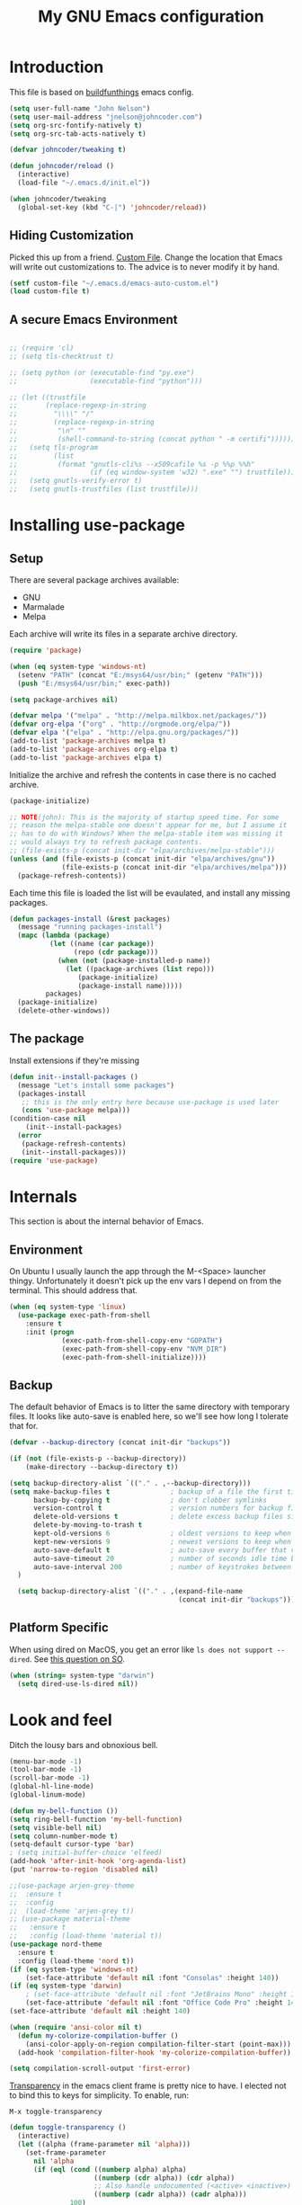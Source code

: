 #+TITLE: My GNU Emacs configuration
#+STARTUP: indent
#+OPTIONS: H:5 num:nil tags:nil toc:nil timestamps:t
#+LAYOUT: post
#+DESCRIPTION: Loading emacs configuration using org-babel, based on [[https://gitlab.com/buildfunthings/emacs-config/blob/master/loader.org][buildfunthings]]
#+TAGS: emacs
#+CATEGORIES: editing

* Introduction

This file is based on [[https://gitlab.com/buildfunthings/emacs-config/blob/master/loader.org][buildfunthings]] emacs config.

#+BEGIN_SRC emacs-lisp
  (setq user-full-name "John Nelson")
  (setq user-mail-address "jnelson@johncoder.com")
  (setq org-src-fontify-natively t)
  (setq org-src-tab-acts-natively t)

  (defvar johncoder/tweaking t)

  (defun johncoder/reload ()
    (interactive)
    (load-file "~/.emacs.d/init.el"))

  (when johncoder/tweaking
    (global-set-key (kbd "C-|") 'johncoder/reload))
#+END_SRC

** Hiding Customization

Picked this up from a friend. [[https://www.emacswiki.org/emacs/CustomFile][Custom File]]. Change the location that Emacs will write out customizations to. The advice is to never modify it by hand.

#+BEGIN_SRC emacs-lisp
(setf custom-file "~/.emacs.d/emacs-auto-custom.el")
(load custom-file t)
#+END_SRC
** A secure Emacs Environment

#+BEGIN_SRC emacs-lisp

;; (require 'cl)
;; (setq tls-checktrust t)

;; (setq python (or (executable-find "py.exe")
;;                  (executable-find "python")))

;; (let ((trustfile
;;       (replace-regexp-in-string
;;         "\\\\" "/"
;;         (replace-regexp-in-string
;;          "\n" ""
;;          (shell-command-to-string (concat python " -m certifi"))))))
;;   (setq tls-program
;;         (list
;;          (format "gnutls-cli%s --x509cafile %s -p %%p %%h"
;;                  (if (eq window-system 'w32) ".exe" "") trustfile)))
;;   (setq gnutls-verify-error t)
;;   (setq gnutls-trustfiles (list trustfile)))
#+END_SRC
* Installing use-package
** Setup
There are several package archives available:
- GNU
- Marmalade
- Melpa

Each archive will write its files in a separate archive directory.

#+BEGIN_SRC emacs-lisp
  (require 'package)

  (when (eq system-type 'windows-nt)
    (setenv "PATH" (concat "E:/msys64/usr/bin;" (getenv "PATH")))
    (push "E:/msys64/usr/bin;" exec-path))
#+END_SRC

#+NAME: credmp-package-infrastructure
#+BEGIN_SRC emacs-lisp
  (setq package-archives nil)

  (defvar melpa '("melpa" . "http://melpa.milkbox.net/packages/"))
  (defvar org-elpa '("org" . "http://orgmode.org/elpa/"))
  (defvar elpa '("elpa" . "http://elpa.gnu.org/packages/"))
  (add-to-list 'package-archives melpa t)
  (add-to-list 'package-archives org-elpa t)
  (add-to-list 'package-archives elpa t)
#+END_SRC

Initialize the archive and refresh the contents in case there is no cached archive.

#+BEGIN_SRC emacs-lisp
  (package-initialize)

  ;; NOTE(john): This is the majority of startup speed time. For some
  ;; reason the melpa-stable one doesn't appear for me, but I assume it
  ;; has to do with Windows? When the melpa-stable item was missing it
  ;; would always try to refresh package contents.
  ;; (file-exists-p (concat init-dir "elpa/archives/melpa-stable")))
  (unless (and (file-exists-p (concat init-dir "elpa/archives/gnu"))
               (file-exists-p (concat init-dir "elpa/archives/melpa")))
    (package-refresh-contents))
#+END_SRC

Each time this file is loaded the list will be evaulated, and install any missing packages.

#+NAME: credmp-package-installer
#+BEGIN_SRC emacs-lisp
  (defun packages-install (&rest packages)
    (message "running packages-install")
    (mapc (lambda (package)
            (let ((name (car package))
                  (repo (cdr package)))
              (when (not (package-installed-p name))
                (let ((package-archives (list repo)))
                   (package-initialize)
                   (package-install name)))))
           packages)
    (package-initialize)
    (delete-other-windows))
#+END_SRC

** The package

Install extensions if they're missing

#+NAME: credmp-package-installer
#+BEGIN_SRC emacs-lisp
  (defun init--install-packages ()
    (message "Let's install some packages")
    (packages-install
     ;; this is the only entry here because use-package is used later
     (cons 'use-package melpa)))
  (condition-case nil
      (init--install-packages)
    (error
     (package-refresh-contents)
     (init--install-packages)))
  (require 'use-package)
#+END_SRC

* Internals
This section is about the internal behavior of Emacs.

** Environment
On Ubuntu I usually launch the app through the M-<Space> launcher
thingy. Unfortunately it doesn't pick up the env vars I depend on from
the terminal. This should address that.

#+BEGIN_SRC emacs-lisp
  (when (eq system-type 'linux)
    (use-package exec-path-from-shell
      :ensure t
      :init (progn
               (exec-path-from-shell-copy-env "GOPATH")
               (exec-path-from-shell-copy-env "NVM_DIR")
               (exec-path-from-shell-initialize))))
#+END_SRC
** Backup

The default behavior of Emacs is to litter the same directory with temporary files. It looks like auto-save is enabled here, so we'll see how long I tolerate that for.

#+BEGIN_SRC emacs-lisp
  (defvar --backup-directory (concat init-dir "backups"))

  (if (not (file-exists-p --backup-directory))
      (make-directory --backup-directory t))

  (setq backup-directory-alist `(("." . ,--backup-directory)))
  (setq make-backup-files t               ; backup of a file the first time it is saved.
        backup-by-copying t               ; don't clobber symlinks
        version-control t                 ; version numbers for backup files
        delete-old-versions t             ; delete excess backup files silently
        delete-by-moving-to-trash t
        kept-old-versions 6               ; oldest versions to keep when a new numbered backup is made (default: 2)
        kept-new-versions 9               ; newest versions to keep when a new numbered backup is made (default: 2)
        auto-save-default t               ; auto-save every buffer that visits a file
        auto-save-timeout 20              ; number of seconds idle time before auto-save (default: 30)
        auto-save-interval 200            ; number of keystrokes between auto-saves (default: 300)
    )

    (setq backup-directory-alist `(("." . ,(expand-file-name
                                            (concat init-dir "backups")))))
#+END_SRC
** Platform Specific
When using dired on MacOS, you get an error like =ls does not support --dired=. See [[https://stackoverflow.com/questions/25125200/emacs-error-ls-does-not-support-dired][this question on SO]].
#+BEGIN_SRC emacs-lisp
(when (string= system-type "darwin")
  (setq dired-use-ls-dired nil))
#+END_SRC
* Look and feel

Ditch the lousy bars and obnoxious bell.

#+BEGIN_SRC emacs-lisp
  (menu-bar-mode -1)
  (tool-bar-mode -1)
  (scroll-bar-mode -1)
  (global-hl-line-mode)
  (global-linum-mode)

  (defun my-bell-function ())
  (setq ring-bell-function 'my-bell-function)
  (setq visible-bell nil)
  (setq column-number-mode t)
  (setq-default cursor-type 'bar)
  ; (setq initial-buffer-choice 'elfeed)
  (add-hook 'after-init-hook 'org-agenda-list)
  (put 'narrow-to-region 'disabled nil)
#+END_SRC

#+NAME: credmp-package-installer
#+BEGIN_SRC emacs-lisp
  ;;(use-package arjen-grey-theme
  ;;  :ensure t
  ;;  :config
  ;;  (load-theme 'arjen-grey t))
  ;; (use-package material-theme
  ;;   :ensure t
  ;;   :config (load-theme 'material t))
  (use-package nord-theme
    :ensure t
    :config (load-theme 'nord t))
  (if (eq system-type 'windows-nt)
      (set-face-attribute 'default nil :font "Consolas" :height 140))
  (if (eq system-type 'darwin)
      ; (set-face-attribute 'default nil :font "JetBrains Mono" :height 140))
      (set-face-attribute 'default nil :font "Office Code Pro" :height 140))
  (set-face-attribute 'default nil :height 140)
#+END_SRC

#+BEGIN_SRC emacs-lisp
(when (require 'ansi-color nil t)
  (defun my-colorize-compilation-buffer ()
    (ansi-color-apply-on-region compilation-filter-start (point-max)))
  (add-hook 'compilation-filter-hook 'my-colorize-compilation-buffer))
#+END_SRC

#+BEGIN_SRC emacs-lisp
(setq compilation-scroll-output 'first-error)
#+END_SRC

[[https://www.emacswiki.org/emacs/TransparentEmacs][Transparency]] in the emacs client frame is pretty nice to have. I elected not to bind this to keys for simplicity. To enable, run:

=M-x toggle-transparency=

#+BEGIN_SRC emacs-lisp
(defun toggle-transparency ()
  (interactive)
  (let ((alpha (frame-parameter nil 'alpha)))
    (set-frame-parameter
      nil 'alpha
      (if (eql (cond ((numberp alpha) alpha)
                     ((numberp (cdr alpha)) (cdr alpha))
                     ;; Also handle undocumented (<active> <inactive>) form.
                     ((numberp (cadr alpha)) (cadr alpha)))
               100)
          '(85 . 50) '(100 . 100)))))
#+END_SRC

Emoji support!

#+BEGIN_SRC emacs-lisp
(use-package emojify
  :ensure t
  :init (global-emojify-mode))
#+END_SRC

Powerline

There's an annoying bug on macOS that prevents the separator
characters from using the correct background colors. The bit about
=srgb-colorspace= pertains to fixing that.

#+begin_src emacs-lisp
  (use-package powerline
    :ensure t
    :config (when (eq system-type 'darwin)
              (setq ns-use-srgb-colorspace 1))
    :init (powerline-default-theme))
#+end_src

#+RESULTS:

** Editor
#+BEGIN_SRC emacs-lisp
  (delete-selection-mode)
#+END_SRC

** Moving Around
*** Bookmarks
#+BEGIN_SRC emacs-lisp
  ;; (use-package bm
  ;;   :ensure t
  ;;   :bind (("C-c =" . bm-toggle)
  ;;          ("C-c [" . bm-previous)
  ;;          ("C-c ]" . bm-next)))
#+END_SRC

*** Ivy/Counsel/Swiper

#+BEGIN_SRC emacs-lisp
  (use-package counsel
    :ensure t
    :bind
    (("M-x" . counsel-M-x)
     ("M-y" . counsel-yank-pop)
     :map ivy-minibuffer-map
     ("M-y" . ivy-next-line)))

   (use-package swiper
     ;; :pin melpa-stable
     :diminish ivy-mode
     :ensure t
     :bind*
     (("C-s" . swiper)
      ("C-c C-r" . ivy-resume)
      ("C-x C-f" . counsel-find-file)
      ("C-c h f" . counsel-describe-function)
      ("C-c h v" . counsel-describe-variable)
      ("C-c i u" . counsel-unicode-char)
      ("M-i" . counsel-imenu)
      ("C-c g" . counsel-git)
      ("C-c j" . counsel-git-grep)
      ("C-c k" . counsel-ag)
      ("C-c l" . scounsel-locate))
     :config
     (progn
       (ivy-mode 1)
       (setq ivy-use-virtual-buffers t)
       (define-key read-expression-map (kbd "C-r") #'counsel-expression-history)
       (ivy-set-actions
        'counsel-find-file
        '(("d" (lambda (x) (delete-file (expand-file-name x)))
           "delete"
           )))
       (ivy-set-actions
        'ivy-switch-buffer
        '(("k"
           (lambda (x)
             (kill-buffer x)
             (ivy--reset-state ivy-last))
           "kill")
          ("j"
           ivy--switch-buffer-other-window-action
           "other window")))))

  (use-package counsel-projectile
    :ensure t
    :config
    (counsel-projectile-mode)
    (define-key projectile-mode-map (kbd "C-c p") 'projectile-command-map))

  (use-package ivy-hydra :ensure t)
#+END_SRC
*** Beginning of Line
Defines a different behavior for `C-a`, moving to the first character
instead of the true beginning of the line. If the cursor is already at
the logical beginning of the line it will jump to the actual beginning
of the line. From: [[http://pages.sachachua.com/.emacs.d/Sacha.html#org5564fb9][sachachua.com/.emacs.d]]

#+BEGIN_SRC emacs-lisp
  (defun my/smarter-move-beginning-of-line (arg)
    "Move point back to indentation of beginning of line.

  Move point to the first non-whitespace character on this line.
  If point is already there, move to the beginning of the line.
  Effectively toggle between the first non-whitespace character and
  the beginning of the line.

  If ARG is not nil or 1, move forward ARG - 1 lines first.  If
  point reaches the beginning or end of the buffer, stop there."
    (interactive "^p")
    (setq arg (or arg 1))

    ;; Move lines first
    (when (/= arg 1)
      (let ((line-move-visual nil))
        (forward-line (1- arg))))

    (let ((orig-point (point)))
      (back-to-indentation)
      (when (= orig-point (point))
        (move-beginning-of-line 1))))

  ;; remap C-a to `smarter-move-beginning-of-line'
  (global-set-key [remap move-beginning-of-line]
                  'my/smarter-move-beginning-of-line)
#+END_SRC
*** Misc
#+begin_src emacs-lisp
(use-package smartparens
  :ensure t
  :config (smartparens-global-mode 1))
#+end_src
* Productivity
** Reading
#+BEGIN_SRC emacs-lisp
(use-package nov
  :ensure t
  :config
  (add-to-list 'auto-mode-alist '("\\.epub\\'" . nov-mode)))

(use-package pdf-tools
  :ensure t)
#+END_SRC
** Org
#+BEGIN_SRC emacs-lisp
  (use-package org
    :ensure org-plus-contrib)

  (require 'org-habit)
  (require 'org-drill)

  ;; NOTE(john): Because template expansions are borked?
  ;; SEE: https://github.com/syl20bnr/spacemacs/issues/11798
  (require 'org-tempo)

  (define-key global-map "\C-ca" 'org-agenda)
  (define-key global-map "\C-cc" 'org-capture)
  (define-key global-map "\C-cl" 'org-store-link)

  (setq org-agenda-files (list "~/org"))

  (add-hook 'org-mode-hook 'visual-line-mode)
  (add-hook 'org-mode-hook 'flyspell-mode)
  (add-hook 'org-mode-hook 'org-display-inline-images)

  (defun johncoder/chmod-after-tangle ()
    "Some tangled files are intended to be executed."
    (when (string-suffix-p ".sh" (buffer-file-name))
      (set-file-modes (buffer-file-name) #o755)))
  (add-hook 'org-babel-post-tangle-hook 'johncoder/chmod-after-tangle)

  (setq org-timer-done-hook nil)
  (when (and (eq system-type 'darwin) (not t)) ; NOTE(john): disable this because that sound isn't available
    (add-hook 'org-timer-done-hook
              (lambda ()
                (shell-command "afplay -v 5 ~/Downloads/level-up.mp3"))))

  (defun org-drill-all ()
    "Begins an org-drill session using all notes."
    (interactive)
    (org-drill
      (directory-files-recursively "~/org/notes/" "\.org$")))

  (setf org-refile-targets '((org-agenda-files :maxlevel . 2))
        org-startup-indented t
        org-agenda-span 'day
        ;; org-log-into-drawer t
        org-clock-idle-time 10
        org-return-follows-link t
        org-special-ctrl-a/e t
        org-pretty-entities t
        org-pretty-entities-include-sub-superscripts t
        org-agenda-skip-scheduled-if-deadline-is-shown t
        org-drill-learn-fraction 0.3
        org-log-done 'time)
  (add-to-list 'org-modules 'org-habit t)
  (setq org-habit-graph-column 80)
  (use-package gnuplot
    :ensure t)
  (org-babel-do-load-languages
    'org-babel-load-languages
    '((dot . t)
      (ruby . t)
      (python . t)
      (restclient . t)
      (js . t)
      (gnuplot . t)
      (shell . t)
      (plantuml . t)))
  (setq org-confirm-babel-evaluate nil)

  (setq org-plantuml-jar-path
      (expand-file-name "~/Downloads/plantuml.jar"))

  (use-package elfeed
    :ensure t)
  (require 'elfeed)
  (use-package elfeed-org
    :ensure t)

  (use-package elfeed-goodies
    :ensure t)

  ;; (require 'elfeed-org)
  ;; (require 'elfeed-goodies)
  (elfeed-org)
  (elfeed-goodies/setup)
  (setq rmh-elfeed-org-files '("~/org/rss.org"))
  (setf elfeed-db-directory "~/org/elfeed-db")
  (setf elfeed-goodies/entry-pane-position 'bottom)
#+END_SRC

#+RESULTS:
: bottom

** Capture Templates

| Placeholder | Description                 |
|-------------+-----------------------------|
| %U          | Inactive timestamp          |
| ~%^{Name}~  | Prompt for something        |
| %a          | Annotation (org-store-link) |
| %i          | Active region               |
| %?          | Cursor ending location      |

#+BEGIN_SRC emacs-lisp
(setq org-capture-templates
  '(
     ("a" "Agenda Item"           entry (file+headline "~/org/agenda.org" "inbox") "* TODO %?\nSCHEDULED: %T\n")
     ("c" "Clock item"            item  (clock) "  - %i%?")
     ("p" "Pager Duty Log Item"   plain (file+headline "~/org/pagerduty.org" "Log")  "** %U by @johncoder %^g\n%?" :prepend t :kill-buffer t)
     ("w" "Work Note"             entry (file+headline "~/org/work.org" "inbox") "* TODO %?\n")
     ("r" "Work Note (reference)" entry (file+headline "~/org/work.org" "inbox") "* TODO %?\n%a\n")
     ("j" "Append journal entry"  entry (file+datetree "~/org/journal.org")      "* %U %^{Title}\n%?")
     ("t" "Micro Blog Entry"      plain (file+headline "~/org/micro-blog.org" "Micro Blog")   "** %U by @johncoder %^g\n%?" :prepend t :kill-buffer t)
     ("f" "Flash Card"            entry (file+headline "~/org/notes/inbox.org" "new") "* Flash Card: %^{Title} :drill:\n%^{Question}\n\n** Answer\nLINK: %a\n\n#+BEGIN_QUOTE\n%i\n#+END_QUOTE")
        ))
#+END_SRC

** Quick Tools
In the web development world it's pretty common to use uuids, and while working in documentation or sample code it has been helpful to generate sample values.
#+BEGIN_SRC emacs-lisp
(require 'org-id)
(defun uuid ()
  "Inserts a uuid"
  (interactive)
  (insert (org-id-uuid)))
#+END_SRC

* Version Control

#+NAME: magit
#+BEGIN_SRC emacs-lisp
  (use-package magit
    :ensure t
    :config
    (global-set-key (kbd "C-c m") 'magit-status))
#+END_SRC

* Programming
** General
#+BEGIN_SRC emacs-lisp
;; Colorful Markers
(setq fixme-modes '(c++-mode c-mode emacs-lisp-mode js2-mode go-mode python-mode rjsx-mode))
(make-face 'font-lock-fixme-face)
(make-face 'font-lock-study-face)
(make-face 'font-lock-important-face)
(make-face 'font-lock-question-face)
(make-face 'font-lock-note-face)
(make-face 'font-lock-see-face)
(mapc (lambda (mode)
        (font-lock-add-keywords
         mode
         '(("\\<\\(TODO\\)" 1 'font-lock-fixme-face t)
           ("\\<\\(STUDY\\)" 1 'font-lock-study-face t)
           ("\\<\\(IMPORTANT\\)" 1 'font-lock-important-face t)
           ("\\<\\(QUESTION\\)" 1 'font-lock-question-face t)
           ("\\<\\(SEE\\)" 1 'font-lock-see-face t)
           ("\\<\\(NOTE\\)" 1 'font-lock-note-face t))))
      fixme-modes)
(modify-face 'font-lock-fixme-face "#D64C2A" nil nil t nil t nil nil)
(modify-face 'font-lock-study-face "Yellow" nil nil t nil t nil nil)
(modify-face 'font-lock-important-face "Yellow" nil nil t nil t nil nil)
(modify-face 'font-lock-question-face "#ffa500" nil nil t nil t nil nil)
(modify-face 'font-lock-see-face "#88C9F0" nil nil t nil t nil nil)
(modify-face 'font-lock-note-face "#8ABB93" nil nil t nil t nil nil)
#+END_SRC

*Flycheck Mode*

#+BEGIN_SRC emacs-lisp
(use-package flycheck
  :ensure t
  :init (global-flycheck-mode))
#+END_SRC


*Company Mode*

#+BEGIN_SRC emacs-lisp
  (use-package company
    :ensure t
    :init (add-hook 'after-init-hook 'global-company-mode))
#+END_SRC

#+RESULTS:

*Web Mode*

#+BEGIN_SRC emacs-lisp
  (use-package web-mode
    :ensure t
    :config
    (add-to-list 'auto-mode-alist '("\\.html?\\'" . web-mode))
    (add-to-list 'auto-mode-alist '("\\.hbs?\\'" . web-mode))
    (add-to-list 'auto-mode-alist '("\\.as[cp]x?\\'" . web-mode))
    (add-to-list 'auto-mode-alist '("\\.(cs|vb)*html?\\'" . web-mode))
    (setq web-mode-enable-auto-closing t)
    (setq web-mode-enable-auto-quoting t)
    (setq web-mode-markup-indent-offset 2))
#+END_SRC
** restclient
#+BEGIN_SRC emacs-lisp
  (use-package restclient
    :ensure t)
  (use-package ob-restclient
    :ensure t)
#+END_SRC
** dumb jump
#+BEGIN_SRC emacs-lisp
  (use-package dumb-jump
    :ensure t
    :config
    (global-set-key (kbd "<f12>") 'dumb-jump-go)
    (global-set-key (kbd "C-=") 'dumb-jump-go)
    (global-set-key (kbd "C-S-<f12>") 'pop-tag-mark)
    (global-set-key (kbd "C-+") 'pop-tag-mark))
#+END_SRC

** Go
Go comes with an emacs package to invoke their [[https://github.com/golang/lint#emacs][linter]]!

#+BEGIN_SRC emacs-lisp
(add-to-list 'load-path
    (concat (getenv "GOPATH")
            "/src/golang.org/x/lint/misc/emacs"))
(add-to-list 'load-path
    (concat (getenv "HOME")
            "/go/src/golang.org/x/lint/misc/emacs"))
(require 'golint)
#+END_SRC

Go Mode

#+BEGIN_SRC emacs-lisp
  (use-package go-guru
    :ensure t)

  (defun jrn-go-mode-hook ()
    ;; TODO(john): Check and see if I really want to do this...
    (if (executable-find "goimports")
        (setq gofmt-command "goimports"))

    (add-hook 'before-save-hook 'gofmt-before-save)

    (setq imenu-generic-expression
        '(("type" "^[ \t]*type *\\([^ \t\n\r\f]*[ \t]*\\(struct\\|interface\\)\\)" 1)
          ("func" "^func *\\(.*\\)" 1)))

    (use-package gotest
      :ensure t
      :bind (("C-c , f" . go-test-current-file)
             ("C-c , t" . go-test-current-test)
             ("C-c , p" . go-test-current-project)))

    ;; SEE(john): https://melpa.org/#/go-guru
    ;; SEE(john): These are the keybindings...
    ;; https://github.com/dominikh/go-mode.el/blob/1bbe1d0cb88564e6c5b74ccd78ab87a8b9998374/go-guru.el#L106-L118
    (go-guru-hl-identifier-mode)

    (local-set-key (kbd "s-.") 'godef-jump)
    (local-set-key (kbd "s->") 'pop-tag-mark)
    (setq tab-width 4))

  (use-package go-mode
    :ensure t
    :hook (go-mode . jrn-go-mode-hook))

  (use-package flycheck-golangci-lint
    :ensure t
    :hook (go-mode . flycheck-golangci-lint-setup))
  (use-package company-go
    :ensure t
    :hook (go-mode . (lambda ()
                       (set (make-local-variable 'company-backends) '(company-go))
                       (company-mode))))
#+END_SRC

Here's an annoying one! Go's module files will open with the mode used
for the =Modula-2= programming language. I don't see myself using
that, so seems fitting to hijack this to be something sensible, like
=fundamental-mode=!

#+begin_src emacs-lisp
(add-to-list 'auto-mode-alist '("\\.mod" . fundamental-mode))
#+end_src
** Emacs Lisp
#+BEGIN_SRC emacs-lisp
  (setq c-default-style "bsd"
        c-basic-offset 4
        tab-width 4
        indent-tabs-mode nil)
#+END_SRC
** Lisp
#+BEGIN_SRC emacs-lisp
(use-package slime
  :ensure t)

(use-package clojure-mode
  :ensure cider)

(let ((quicklisp-filename "~/quicklisp/slime-helper.el"))
  (when (file-exists-p quicklisp-filename)
    (load (expand-file-name quicklisp-filename)))
    (setq inferior-lisp-program "/usr/bin/sbcl"))
#+END_SRC
** Python
#+BEGIN_SRC emacs-lisp
  ;(setq python-shell-interpreter "nix-shell python")
  (use-package python-info
    :ensure t)
  (setq python-shell-completion-native-enable nil)
#+END_SRC

** Ruby
Rake

#+begin_src emacs-lisp
(use-package rake
  :ensure t
  :config
  (eval-after-load 'projectile
    '(setq rake-completion-system projectile-completion-system)))
#+end_src
** C/C++
Make emacs behave for C

#+BEGIN_SRC emacs-lisp
  (add-hook 'c-mode-common-hook
            '(lambda ()
               (progn (c-set-style "bsd" nil)
                      (setq c-basic-offset 4))))
#+END_SRC

** C#

#+BEGIN_SRC emacs-lisp
  (use-package csharp-mode
    :ensure t)
#+END_SRC

** F#
#+BEGIN_SRC emacs-lisp
(use-package fsharp-mode
  :ensure t)
#+END_SRC
** JavaScript
Super annoying, but whenever you see these compiler warnings:

#+BEGIN_QUOTE
Warning (bytecomp): ‘beginning-of-buffer’ is for interactive use only;
use ‘(goto-char (point-min))’ instead.
Warning (bytecomp): ‘replace-string’ is for interactive use only; use
‘search-forward’ and ‘replace-match’ instead.
#+END_QUOTE

See [[https://github.com/jsx/jsx-mode.el/pull/15/files][PR to fix these warnings]]

I just went in and made the changes to =jsx-mode.el=.

#+BEGIN_SRC emacs-lisp
  (use-package jsx-mode
    :ensure t)
  (add-hook 'js-mode-hook (lambda () (setq js-indent-level 2)))
  (add-hook 'js2-mode-hook (lambda () (setq js2-basic-offset 2)))
#+END_SRC

React!

#+BEGIN_SRC emacs-lisp
  (use-package rjsx-mode
    :ensure t)
  (add-hook 'rjsx-mode-hook
    (lambda ()
      (setq indent-tabs-mode nil) ;;Use space instead of tab
      (setq js-indent-level 2) ;;space width is 2 (default is 4)
      (setq js2-strict-missing-semi-warning nil)))
  (add-to-list 'auto-mode-alist '("\\/.*\\.js\\'" . rjsx-mode))
#+END_SRC

*Typescript*

TODO(john): Dig in!

#+BEGIN_SRC emacs-lisp
  ;; (use-package tide
  ;;   :ensure t
  ;;   :after (typescript-mode company flycheck)
  ;;   :hook ((typescript-mode . tide-setup)
  ;;          (typescript-mode . tide-hl-identifier-mode)
  ;;          (before-save . tide-format-before-save)))
#+END_SRC

#+BEGIN_SRC emacs-lisp
  (use-package flow-minor-mode
    :ensure t
    :hook (add-hook 'js2-mode-hook 'flow-minor-enable-automatically))
#+END_SRC

#+RESULTS:
| flow-minor-mode |

** PostgreSQL
In the past I have used [[https://www.pgadmin.org/][pgAdmin]], but I want something right in emacs.

The default connection prompts do not include a port number, thus include it ([[https://stackoverflow.com/questions/12613/specify-a-port-number-in-emacs-sql-mysql][source]]):

#+BEGIN_SRC emacs-lisp
  ;; (use-package sql-postgres
  ;;  :ensure t
  ;;  :init
  ;;  (progn
  ;;    (require 'sql)
  ;;    (add-to-list 'sql-postgres-login-params '(port))))
  (require 'sql)
  (add-to-list 'sql-postgres-login-params '(port))
#+END_SRC

** Docker
This was immediately helpful in managing docker containers from within emacs. 10/10, so far!
#+BEGIN_SRC emacs-lisp
  (use-package docker
    :ensure t)
  (use-package dockerfile-mode
    :ensure t)
  (use-package docker-tramp
    :ensure t)
  (use-package kubel
    :ensure t)
#+END_SRC

** SQL

#+BEGIN_SRC emacs-lisp
  (add-hook 'sql-interactive-mode-hook (lambda ()
                                           (toggle-truncate-lines t)))
#+END_SRC
** Varnish
#+BEGIN_SRC emacs-lisp
  ;; (use-package vcl-mode
  ;;   :ensure t)
#+END_SRC
** YAML
#+BEGIN_SRC emacs-lisp
(use-package yaml-mode
  :ensure t)
#+END_SRC
* Key bindings
** Other Window
#+BEGIN_SRC emacs-lisp
  (defun other-window-prev ()
    (interactive)
    (other-window) -1)
#+END_SRC
** Set
#+BEGIN_SRC emacs-lisp
  (global-set-key (kbd "C-<tab>") 'other-window)
  (global-set-key (kbd "C-S-<tab>") 'other-window-prev)
  (global-set-key (kbd "<f5>") 'compile)
  (global-set-key (kbd "s-i") 'compile)
  (global-set-key (kbd "C-<f5>") 'next-error)
  (global-set-key (kbd "C-S-<f5>") 'previous-error)
  (global-set-key (kbd "M-n") 'next-error)
  (global-set-key (kbd "M-p") 'previous-error)
  (global-set-key (kbd "C-`") 'rgrep)
  (global-set-key (kbd "<f1>") 'ff-find-other-file)
#+END_SRC
